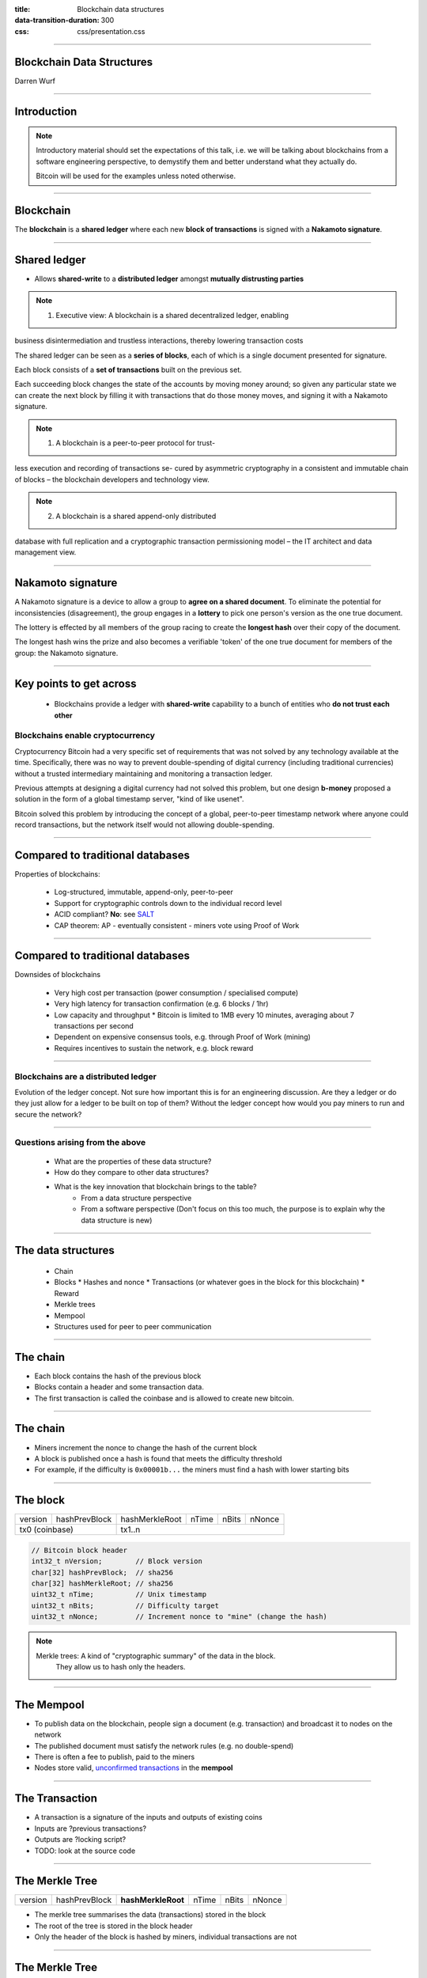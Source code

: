 :title: Blockchain data structures
:data-transition-duration: 300
:css: css/presentation.css

----

Blockchain Data Structures
==========================

.. image:: blockchain-3212304_1920.jpg
    :height: 341px
    :width: 800px

Darren Wurf

----

Introduction
========================================================================

.. note::

    Introductory material should set the expectations of this talk, i.e. we will be talking about blockchains from a software engineering perspective, to demystify them and better understand what they actually do.

    Bitcoin will be used for the examples unless noted otherwise.

----

Blockchain
========================================================================

The **blockchain** is a **shared ledger** where each new **block of transactions** is signed with a **Nakamoto signature**.

----

Shared ledger
========================================================================

.. image:: timestamp-server.svg

* Allows **shared-write** to a **distributed ledger** amongst **mutually distrusting parties**

.. note::
    1. Executive view: A blockchain is a shared decentralized ledger, enabling 
business disintermediation and trustless interactions, thereby lowering 
transaction costs

The shared ledger can be seen as a **series of blocks**, each of which is a single document presented for signature. 

Each block consists of a **set of transactions** built on the previous set.

Each succeeding block changes the state of the accounts by moving money around; so given any particular state we can create the next block by filling it with transactions that do those money moves, and signing it with a Nakamoto signature. 

.. note::
    1. A blockchain is a peer-to-peer protocol for trust-
less  execution  and  recording  of  transactions  se-
cured by asymmetric cryptography in a consistent
and immutable chain of blocks – the blockchain
developers and technology view.

.. note::
    2. A blockchain is a shared append-only distributed
database with full replication and a cryptographic
transaction permissioning model – the IT architect
and data management view.


----

Nakamoto signature
========================================================================

A Nakamoto signature is a device to allow a group to **agree on a shared document**. To eliminate the potential for inconsistencies (disagreement), the group engages in a **lottery** to pick one person's version as the one true document.

The lottery is effected by all members of the group racing to create the **longest hash** over their copy of the document.

The longest hash wins the prize and also becomes a verifiable 'token' of the one true document for members of the group: the Nakamoto signature. 

----

Key points to get across
========================================================================

 * Blockchains provide a ledger with **shared-write** capability to a bunch of entities who **do not trust each other**

Blockchains enable cryptocurrency
----------------------------------------------------

Cryptocurrency Bitcoin had a very specific set of requirements that was not solved by any technology available at the time. Specifically, there was no way to prevent double-spending of digital currency (including traditional currencies) without a trusted intermediary maintaining and monitoring a transaction ledger.

Previous attempts at designing a digital currency had not solved this problem, but one design **b-money** proposed a solution in the form of a global timestamp server, "kind of like usenet". 

Bitcoin solved this problem by introducing the concept of a global, peer-to-peer timestamp network where anyone could record transactions, but the network itself would not allowing double-spending.

----

Compared to traditional databases
====================================================

Properties of blockchains:

 * Log-structured, immutable, append-only, peer-to-peer
 * Support for cryptographic controls down to the individual record level
 * ACID compliant? **No**: see `SALT <http://www.ise.tu-berlin.de/fileadmin/fg308/publications/2017/2017-tai-eberhardt-klems-SALT.pdf>`_
 * CAP theorem: AP - eventually consistent - miners vote using Proof of Work

----

Compared to traditional databases
====================================================

Downsides of blockchains

 * Very high cost per transaction (power consumption / specialised compute)
 * Very high latency for transaction confirmation (e.g. 6 blocks / 1hr)
 * Low capacity and throughput
   * Bitcoin is limited to 1MB every 10 minutes, averaging about 7 transactions per second
 * Dependent on expensive consensus tools, e.g. through Proof of Work (mining)
 * Requires incentives to sustain the network, e.g. block reward

----

Blockchains are a **distributed ledger**
----------------------------------------------------

Evolution of the ledger concept. Not sure how important this is for an engineering discussion. Are they a ledger or do they just allow for a ledger to be built on top of them? Without the ledger concept how would you pay miners to run and secure the network?

----

Questions arising from the above
--------------------------------

 * What are the properties of these data structure?
 * How do they compare to other data structures?
 * What is the key innovation that blockchain brings to the table?
     * From a data structure perspective
     * From a software perspective (Don't focus on this too much, the purpose is to explain why the data structure is new)

----

The data structures
===================

 * Chain
 * Blocks
   * Hashes and nonce
   * Transactions (or whatever goes in the block for this blockchain)
   * Reward
 * Merkle trees
 * Mempool
 * Structures used for peer to peer communication

----

The chain
=========

.. image:: proof-of-work.svg

* Each block contains the hash of the previous block
* Blocks contain a header and some transaction data. 
* The first transaction is called the coinbase and is allowed to create new bitcoin.

----

The chain
=========

.. image:: proof-of-work.svg

* Miners increment the nonce to change the hash of the current block
* A block is published once a hash is found that meets the difficulty threshold
* For example, if the difficulty is ``0x00001b...`` the miners must find a hash with lower starting bits


----

The block
================

+---------+---------------+----------------+-------+-------+--------+
| version | hashPrevBlock | hashMerkleRoot | nTime | nBits | nNonce |
+---------+---------------+----------------+-------+-------+--------+
| tx0 (coinbase)          | tx1..n                                  |   
+---------+---------------+----------------+-------+-------+--------+

.. code:: c++

    // Bitcoin block header
    int32_t nVersion;        // Block version
    char[32] hashPrevBlock;  // sha256
    char[32] hashMerkleRoot; // sha256
    uint32_t nTime;          // Unix timestamp
    uint32_t nBits;          // Difficulty target
    uint32_t nNonce;         // Increment nonce to "mine" (change the hash)

.. note::

    Merkle trees: A kind of "cryptographic summary" of the data in the block.
                  They allow us to hash only the headers.

----

The Mempool
================

* To publish data on the blockchain, people sign a document (e.g. transaction) and broadcast it to nodes on the network
* The published document must satisfy the network rules (e.g. no double-spend)
* There is often a fee to publish, paid to the miners
* Nodes store valid, `unconfirmed transactions <https://blockchain.info/unconfirmed-transactions>`_ in the **mempool**

----

The Transaction
================

.. image:: transactions.svg

* A transaction is a signature of the inputs and outputs of existing coins
* Inputs are ?previous transactions?
* Outputs are ?locking script?
* TODO: look at the source code

----

The Merkle Tree
================

+---------+---------------+--------------------+-------+-------+--------+
| version | hashPrevBlock | **hashMerkleRoot** | nTime | nBits | nNonce |
+---------+---------------+--------------------+-------+-------+--------+

* The merkle tree summarises the data (transactions) stored in the block
* The root of the tree is stored in the block header
* Only the header of the block is hashed by miners, individual transactions are not

----

The Merkle Tree
================
.. image:: Hash_Tree.svg
    :height: 509px
    :width: 800px

* Leaf nodes are the hash of the data blocks
* The intermediate nodes are the hash of their children
* The root is stored in the block header

----

Compacting old blocks
================================

.. image:: reclaiming-disk-space.svg
    :height: 509px
    :width: 800px

* Historic transactions can be pruned to save space
* Nodes can store just the parent node for branches they aren't interested in
* Blocks and transactions can still be validated using the parent nodes

----

Simplified Payment Verification
================================

.. image:: simplified-payment-verification.svg
    :height: 315px
    :width: 800px

* Full nodes store the entire blockchain history
* SPV allows users to use the blockchain without storing the full history
* A mobile wallet can download just the block headers and relevant branches

----

The Mempool
================================

----

:data-x: r0
:data-y: r1000

What can we actually do with blockchains?
========================================================================

* Record transactions (obviously)
* A distributed computer - all nodes compute the exact same value, which enables:
* Smart contracts: the ability to 
* Proof-of-possession for some data at some time e.g. https://canyouproveit.io/
* Creation of automatic markets, particularly for high-volume, low-value transactions

----

:data-rotate: 90

Code
====

From `src/primitives/block.h`:

Nodes collect new transactions into a block, hash them into a hash tree,
and scan through nonce values to make the block's hash satisfy proof-of-work
requirements.  When they solve the proof-of-work, they broadcast the block
to everyone and the block is added to the block chain.  The first transaction
in the block is a special one that creates a new coin owned by the creator
of the block.

Links
========

* Whitepaper: https://nakamotoinstitute.org/bitcoin/ (read the references too!)
* Explanantion: https://www.vpnmentor.com/blog/ultimate-guide-bitcoin/
* Protocol structures: https://en.bitcoin.it/wiki/Protocol_documentation#Common_structures
* Properties of blockchains: SALT: http://www.ise.tu-berlin.de/fileadmin/fg308/publications/2017/2017-tai-eberhardt-klems-SALT.pdf
* Real-time transaction view: https://blockchain.info/unconfirmed-transactions
* Real-time transaction visualisation: https://bitbonkers.com/

Glossary
========


 * Byzantine fault tolerance - resistance to failures in a distributed system
 * Merkle trees
